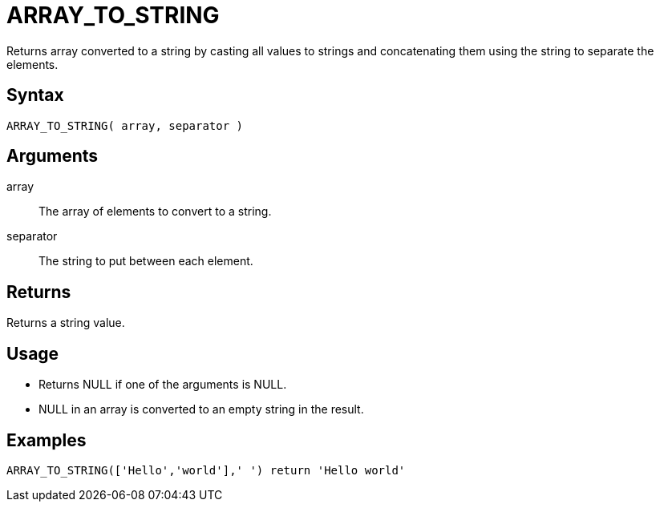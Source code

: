 ////
Licensed to the Apache Software Foundation (ASF) under one
or more contributor license agreements.  See the NOTICE file
distributed with this work for additional information
regarding copyright ownership.  The ASF licenses this file
to you under the Apache License, Version 2.0 (the
"License"); you may not use this file except in compliance
with the License.  You may obtain a copy of the License at
  http://www.apache.org/licenses/LICENSE-2.0
Unless required by applicable law or agreed to in writing,
software distributed under the License is distributed on an
"AS IS" BASIS, WITHOUT WARRANTIES OR CONDITIONS OF ANY
KIND, either express or implied.  See the License for the
specific language governing permissions and limitations
under the License.
////
= ARRAY_TO_STRING

Returns array converted to a string by casting all values to strings and concatenating them using the string to separate the elements.

== Syntax

----
ARRAY_TO_STRING( array, separator )
----

== Arguments

array:: The array of elements to convert to a string.
separator:: The string to put between each element.

== Returns

Returns a string value.

== Usage

* Returns NULL if one of the arguments is NULL.
* NULL in an array is converted to an empty string in the result.

== Examples

----
ARRAY_TO_STRING(['Hello','world'],' ') return 'Hello world'
----